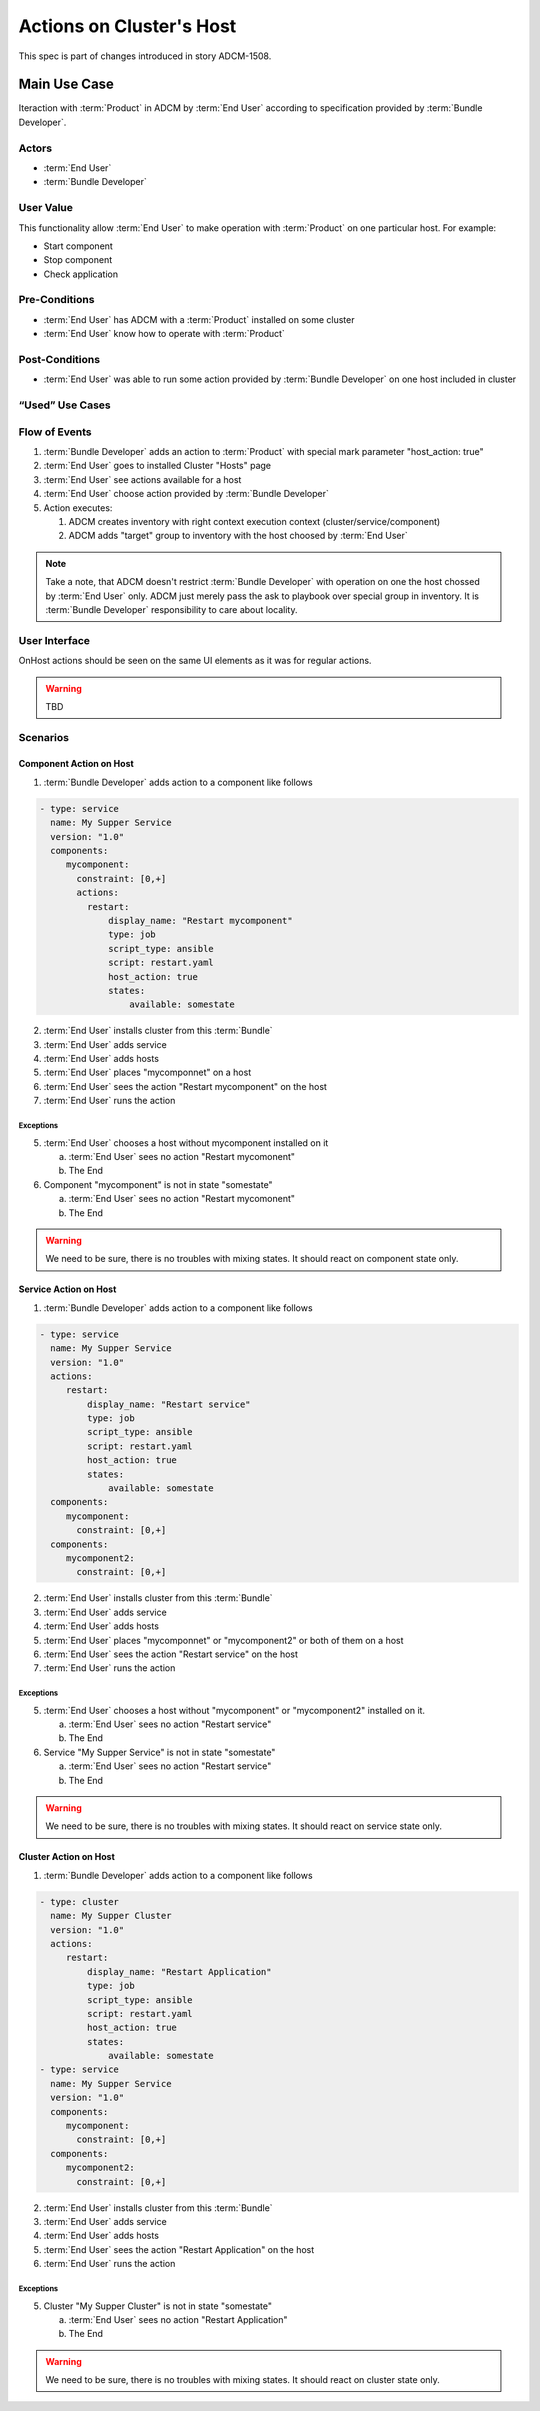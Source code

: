 Actions on Cluster's Host
#########################

This spec is part of changes introduced in story ADCM-1508.

Main Use Case
=============

Iteraction with :term:`Product` in ADCM by :term:`End User` according to specification provided by :term:`Bundle Developer`.


Actors
------

* :term:`End User`
* :term:`Bundle Developer`

User Value
----------

This functionality allow :term:`End User` to make operation with :term:`Product` on one particular host. For example:

* Start component
* Stop component
* Check application

Pre-Conditions
--------------

* :term:`End User` has ADCM with a :term:`Product` installed on some cluster
* :term:`End User` know how to operate with :term:`Product`

Post-Conditions
---------------

* :term:`End User` was able to run some action provided by :term:`Bundle Developer` on one host included in cluster


“Used” Use Cases
----------------


Flow of Events
--------------

#. :term:`Bundle Developer` adds an action to :term:`Product` with special mark parameter "host_action: true"
#. :term:`End User` goes to installed Cluster "Hosts" page
#. :term:`End User` see actions available for a host
#. :term:`End User` choose action provided by :term:`Bundle Developer`
#. Action executes:

   #. ADCM creates inventory with right context execution context (cluster/service/component)
   #. ADCM adds "target" group to inventory with the host choosed by :term:`End User`

.. note:: Take a note, that ADCM doesn't restrict :term:`Bundle Developer` with operation on one the host chossed by :term:`End User` only.
          ADCM just merely pass the ask to playbook over special group in inventory. It is :term:`Bundle Developer` responsibility to care about locality.

User Interface
--------------

OnHost actions should be seen on the same UI elements as it was for regular actions.

.. warning:: TBD
   
Scenarios
---------

Component Action on Host
^^^^^^^^^^^^^^^^^^^^^^^^

1. :term:`Bundle Developer` adds action to a component like follows

.. code-block:: yaml

   - type: service
     name: My Supper Service
     version: "1.0"
     components:
        mycomponent:
          constraint: [0,+]
          actions:
            restart: 
                display_name: "Restart mycomponent"
                type: job
                script_type: ansible
                script: restart.yaml
                host_action: true
                states:
                    available: somestate

2. :term:`End User` installs cluster from this :term:`Bundle`
3. :term:`End User` adds service
4. :term:`End User` adds hosts
5. :term:`End User` places "mycomponnet" on a host
6. :term:`End User` sees the action "Restart mycomponent" on the host
7. :term:`End User` runs the action

Exceptions
~~~~~~~~~~

5. :term:`End User` chooses a host without mycomponent installed on it

   a. :term:`End User` sees no action "Restart mycomonent"
   b. The End

6. Component "mycomponent" is not in state "somestate"

   a. :term:`End User` sees no action "Restart mycomonent"
   b. The End

.. warning:: We need to be sure, there is no troubles with mixing states. It should react on component state only.


Service Action on Host
^^^^^^^^^^^^^^^^^^^^^^

1. :term:`Bundle Developer` adds action to a component like follows

.. code-block:: yaml

   - type: service
     name: My Supper Service
     version: "1.0"
     actions:
        restart: 
            display_name: "Restart service"
            type: job
            script_type: ansible
            script: restart.yaml
            host_action: true
            states:
                available: somestate
     components:
        mycomponent:
          constraint: [0,+]
     components:
        mycomponent2:
          constraint: [0,+]

2. :term:`End User` installs cluster from this :term:`Bundle`
3. :term:`End User` adds service
4. :term:`End User` adds hosts
5. :term:`End User` places "mycomponnet" or "mycomponent2" or both of them on a host
6. :term:`End User` sees the action "Restart service" on the host
7. :term:`End User` runs the action

Exceptions
~~~~~~~~~~

5. :term:`End User` chooses a host without "mycomponent" or "mycomponent2" installed on it.

   a. :term:`End User` sees no action "Restart service"
   b. The End

6. Service "My Supper Service" is not in state "somestate"

   a. :term:`End User` sees no action "Restart service"
   b. The End

.. warning:: We need to be sure, there is no troubles with mixing states. It should react on service state only.

Cluster Action on Host
^^^^^^^^^^^^^^^^^^^^^^

1. :term:`Bundle Developer` adds action to a component like follows

.. code-block:: yaml

   - type: cluster
     name: My Supper Cluster
     version: "1.0"
     actions:
        restart: 
            display_name: "Restart Application"
            type: job
            script_type: ansible
            script: restart.yaml
            host_action: true
            states:
                available: somestate
   - type: service
     name: My Supper Service
     version: "1.0"
     components:
        mycomponent:
          constraint: [0,+]
     components:
        mycomponent2:
          constraint: [0,+]

2. :term:`End User` installs cluster from this :term:`Bundle`
3. :term:`End User` adds service
4. :term:`End User` adds hosts
5. :term:`End User` sees the action "Restart Application" on the host
6. :term:`End User` runs the action

Exceptions
~~~~~~~~~~

5. Cluster "My Supper Cluster" is not in state "somestate"

   a. :term:`End User` sees no action "Restart Application"
   b. The End

.. warning:: We need to be sure, there is no troubles with mixing states. It should react on cluster state only.
